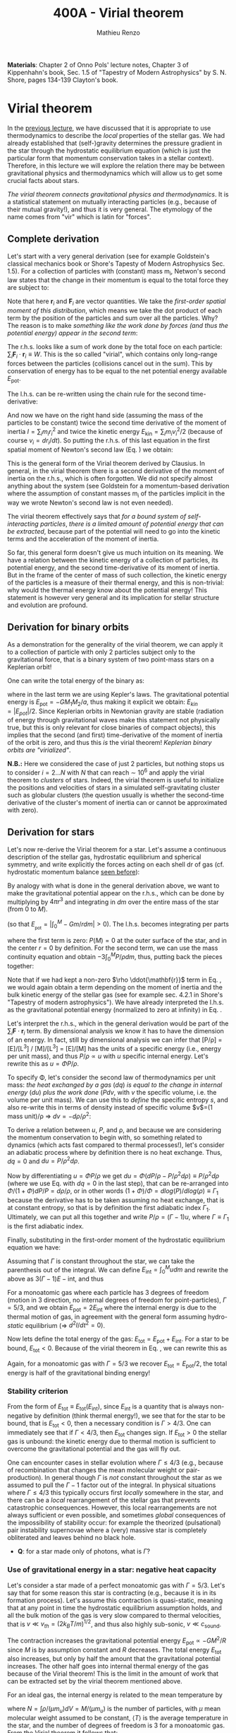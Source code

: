 #+title: 400A - Virial theorem
#+author: Mathieu Renzo
#+email: mrenzo@arizona.edu
#+PREVIOUS_PAGE: notes-lecture-EOS1.org
#+NEXT_PAGE: notes-lecture-EOS2.org

*Materials*: Chapter 2 of Onno Pols' lecture notes, Chapter 3 of
Kippenhahn's book, Sec. 1.5 of "Tapestry of Modern Astrophysics" by S.
N. Shore, pages 134-139 Clayton's book.

* Virial theorem
In the [[./notes-lecture-EOS1.org][previous lecture]], we have discussed that it is appropriate to
use thermodynamics to describe the /local/ properties of the stellar
gas. We had already established that (self-)gravity determines the
pressure gradient in the star through the hydrostatic equilibrium
equation (which is just the particular form that momentum conservation
takes in a stellar context). Therefore, in this lecture we will
explore the relation there may be between gravitational physics and
thermodynamics which will allow us to get some crucial facts about
stars.

/The virial theorem connects gravitational physics and thermodynamics/.
It is a statistical statement on mutually interacting particles (e.g.,
because of their mutual gravity!), and thus it is very general. The
etymology of the name comes from "vir" which is latin for "forces".

** Complete derivation
Let's start with a very general derivation (see for example
Goldstein's classical mechanics book or Shore's Tapesty of Modern
Astrophysics Sec. 1.5). For a collection of particles with (constant)
mass m_{i}, Netwon's second law states that the change in their momentum
is equal to the total force they are subject to:

#+begin_latex
\begin{equation}
 m_{i} \ddot{\mathbf{r_{}}_{i}} = \mathbf{F}_{i} \ \, .
\end{equation}
#+end_latex

Note that here $\mathbf{r}_{i}$ and $\mathbf{F}_{i}$ are vector quantities.
We take the /first-order spatial moment of this distribution/, which
means we take the dot product of each term by the position of the
particles and sum over all the particles. Why? The reason is to make
/something like the work done by forces (and thus the potential energy)
appear in the second term/:

#+begin_latex
\begin{equation}\label{eq:first_moment_second_law}
\sum_{i} m_{i}\ddot{\mathbf{r}_{i}} \cdot \mathbf{r}_{i} = \sum_{i} \mathbf{F}_{i} \cdot \mathbf{r}_{i} \ \ .
\end{equation}
#+end_latex

The r.h.s. looks like a sum of work done by the total foce on each
particle: $\sum_{i} \mathbf{F}_{i} \cdot \mathbf{r}_{i} \equiv W$. This is the so
called "virial", which contains only long-range forces between the
particles (collisions cancel out in the sum). This by conservation of
energy has to be equal to the net potential energy available $E_\mathrm{pot}$.

The l.h.s. can be re-written using the chain rule for the second
time-derivative:

#+begin_latex
\begin{equation}
\sum_{i} m_{i}\ddot{\mathbf{r}_{i}} \cdot \mathbf{r}_{i}  = \sum_{i} \frac{1}{2} m_{i} \frac{d^{2}}{dt^{2}}r_{i}^{2} - \sum_{i} m_{i} \cdot \dot{r_{i}}^{2}
\end{equation}
#+end_latex

And now we have on the right hand side (assuming the mass of the
particles to be constant) twice the second time derivative of the
moment of inertia $I = \sum_{i} m_{i} r_{i}^{2}$ and twice the kinetic energy
$E_\mathrm{kin} = \sum_{i }m_{i} v_{i}^{2}/2$ (because of course $v_{i} = dr_{i}/dt$).
So putting the r.h.s. of this last equation in the first spatial
moment of Newton's second law (Eq. \ref{eq:first_moment_second_law})
we obtain:

#+begin_latex
\begin{equation}
 2\mathrm{E}_\mathrm{kin}+\mathrm{E}_\mathrm{pot} = \frac{1}{2}\ddot{I}
\end{equation}
#+end_latex

This is the general form of the Virial theorem derived by Clausius. In
general, in the virial theorem there is a second derivative of the
moment of inertia on the r.h.s., which is often forgotten. We did not
specify almost anything about the system (see Goldstein for a
momentum-based derivation where the assumption of constant masses m_{i}
of the particles implicit in the way we wrote Newton's second law is
not even needed).

The virial theorem effectively says that /for a bound system of
self-interacting particles/, /there is a limited amount of potential
energy that can be extracted/, because part of the potential will need
to go into the kinetic terms and the acceleration of the moment of
inertia.

So far, this general form doesn't give us much intuition on its
meaning. We have a relation between the kinetic energy of a collection
of particles, its potential energy, and the second time-derivative of
its moment of inertia. But in the frame of the center of mass of such
collection, the kinetic energy of the particles is a measure of their
thermal energy, and this is non-trivial: why would the thermal energy
know about the potential energy! This statement is however very
general and its implication for stellar structure and evolution are
profound.

** Derivation for binary orbits

As a demonstration for the generality of the virial theorem, we can
apply it to a collection of particle with only 2 particles subject
only to the gravitational force, that is a binary system of two
point-mass stars on a Keplerian orbit!

One can write the total energy of the binary as:

#+begin_latex
\begin{equation}
E_\mathrm{tot} = \mathrm{E_\mathrm{kin}}_{1} + \mathrm{E_\mathrm{kin}}_{2} + \mathrm{E}_\mathrm{pot} \equiv \mathrm{E_\mathrm{kin}} + \mathrm{E}_\mathrm{pot}  \equiv -\frac{GM_{1}M_{2}}{2a}  \ \ ,
\end{equation}
#+end_latex
where in the last term we are using Kepler's laws. The gravitational
potential energy is $E_\mathrm{pot} = -GM_{1}M_{2}/a$, thus making it explicit we
obtain: $E_{kin} = |E_{pot}|/2$. Since Keplerian orbits in Newtonian gravity
are stable (radiation of energy through gravitational waves make this
statement not physically true, but this is only relevant for close
binaries of compact objects), this implies that the second (and first)
time-derivative of the moment of inertia of the orbit is zero, and
thus this /is/ the virial theorem! /Keplerian binary orbits are
"virialized"/.

*N.B.:* Here we considered the case of just 2 particles, but nothing
stops us to consider $i=2...N$ with $N$ that can reach \sim 10^{6} and apply
the virial theorem to /clusters/ of stars. Indeed, the virial theorem is
useful to initialize the positions and velocities of stars in a
simulated self-gravitating cluster such as globular clusters (the
question usually is whether the second-time derivative of the
cluster's moment of inertia can or cannot be approximated with zero).

** Derivation for stars
Let's now re-derive the Virial theorem for a star. Let's assume a
continuous description of the stellar gas, hydrostatic equilibrium and
spherical symmetry, and write explicitly the forces acting on each
shell dr of gas (cf. hydrostatic momentum balance [[file:notes-lecture-HSE.org::*Combining the two][seen before]]):

#+begin_latex
\begin{equation}\label{eq:HSE}
\frac{dP}{dm} = -\frac{Gm}{4\pi r^{4}}
\end{equation}
#+end_latex

By analogy with what is done in the general derivation above, we want
to make the gravitational potential appear on the r.h.s., which can be
done by multiplying by $4\pi r^{3}$ and integrating in $dm$ over the entire
mass of the star (from 0 to $M$).

#+begin_latex
\begin{equation}\label{eq:pot}
\int_{0}^{M} -\frac{Gm}{4\pi r^{4}} \times 4\pi r^{3} dm  = \int_{0}^{M} -\frac{Gm}{r}dm \equiv - \mathrm{E}_\mathrm{pot} \ \ .
\end{equation}
#+end_latex
(so that $E_{_\mathrm{pot}}=|\int_{0}^{M} -Gm/r dm| >0$). The l.h.s. becomes integrating per parts

#+begin_latex
\begin{equation}
\int_{0}^{M} \frac{dP}{dm} 4\pi r^{3} dm = \left[ 4\pi r^{3}P \right]^{M}_{0}- 3\int_{0}^{M}4\pi r^{2} \frac{\partial r}{\partial m} Pdm \ \ ,
\end{equation}
#+end_latex
where the first term is zero: $P(M)=0$ at the outer surface of the star,
and in the center $r=0$ by definition. For the second term, we can use
the mass continuity equation and obtain $-3\int_{0}^{M} P/\rho dm$, thus, putting
back the pieces together:

#+begin_latex
\begin{equation}
\int_{0}^{M }\frac{Gmdm}{r} = 3\int_{0}^{M} \frac{P}{\rho} dm \ \ .
\end{equation}
#+end_latex
Note that if we had kept a non-zero $\rho \ddot{\mathbf{r}}$ term in Eq.
\ref{eq:HSE}, we would again obtain a term depending on the moment of
inertia and the bulk kinetic energy of the stellar gas (see for
example sec. 4.2.1 in Shore's "Tapestry of modern astrophysics"). We
have already interpreted the l.h.s. as the gravitational potential
energy (normalized to zero at infinity) in Eq. \ref{eq:pot}.

Let's interpret the r.h.s., which in the general derivation would be
part of the $\sum_{i} \mathbf{F}_{}\cdot \mathbf{r}_{i}$ term. By dimensional
analysis we know it has to have the dimension of an energy. In fact,
still by dimensional analysis we can infer that [P/\rho] = [E]/[L^{3}] /
[M]/[L^{3}] = [E]/[M] has the units of a specific energy (i.e., energy
per unit mass), and thus $P/\rho \propto u$ with $u$ specific internal energy.
Let's rewrite this as $u = \Phi P/\rho$.

To specify \Phi, let's consider the second law of thermodynamics per unit
mass: /the heat exchanged by a gas/ ($dq$) /is equal to the change in
internal energy/ ($du$) /plus the work done/ ($Pdv$, with $v$ the specific
volume, i.e. the volume per unit mass). We can use this to /define/ the
specific entropy $s$, and also re-write this in terms of density instead
of specific volume $v$=(1 mass unit)/\rho \Rightarrow $dv = -d\rho/\rho^{2}$:

#+begin_latex
\begin{equation}\label{eq:second_thermodynamics_law}
dq = Tds = du + Pdv =du -\frac{P}{\rho^{2}}d\rho \ \ ,
\end{equation}
#+end_latex

To derive a relation between $u$, $P$, and \rho, and because we are
considering the momentum conservation to begin with, so something
related to dynamics (which acts fast compared to thermal processes!),
let's consider an adiabatic process where by definition there is no
heat exchange. Thus, $dq=0$ and $du = P/\rho^{2} d\rho$.

Now by differentiating $u = \Phi P/\rho$ we get $du = \Phi (dP/\rho - P/\rho^{2} d\rho)
\equiv P/\rho^{2} d\rho$ (where we use Eq. \ref{eq:second_thermodynamics_law} with
$dq=0$ in the last step), that can be re-arranged into $\Phi/(1+\Phi) dP/P =
d\rho/\rho$, or in other words $(1+\Phi)/\Phi = d log(P)/d log(\rho) \equiv \Gamma_{1}$ because the
derivative has to be taken assuming no heat exchange, that is at
constant entropy, so that is by definition the first adiabatic index
$\Gamma_{1}$. Ultimately, we can put all this together and write $P/\rho = (\Gamma-1)u$,
where $\Gamma\equiv\Gamma_{1}$ is the first adiabatic index.

Finally, substituting in the first-order moment of the hydrostatic
equilibrium equation we have:

#+begin_latex
\begin{equation}
3\int_{0}^{M} \frac{P}{\rho} dm = 3\int_{0}^{M} (\Gamma-1)u dm \ \ .
\end{equation}
#+end_latex

Assuming that $\Gamma$ is constant throughout the star, we can take the
parenthesis out of the integral. We can define $E_\mathrm{int} = \int_{0}^{M} u dm$
and rewrite the above as $3(\Gamma-1)E-\mathrm{int}$, and thus

#+begin_latex
\begin{equation}\label{eq:virial_star}
- E_\mathrm{pot} = 3(\Gamma-1)E_\mathrm{int}
\end{equation}
#+end_latex

For a monoatomic gas where each particle has 3 degrees of freedom
(motion in 3 direction, no internal degrees of freedom for
point-particles), $\Gamma = 5/3$, and we obtain $E_\mathrm{pot} = 2
E_\mathrm{int}$ where the internal energy is due to the thermal motion
of gas, in agreement with the general form assuming hydro-/static/
equilibrium (\Rightarrow $d^{2} I/dt^{2} =0$).

Now lets define the total energy of the gas: $E_\mathrm{tot} =
E_\mathrm{pot} + E_\mathrm{int}$. For a star to be bound,
$E_\mathrm{tot}<0$. Because of the virial theorem in Eq.
\ref{eq:virial_star}, we can rewrite this as

#+begin_latex
\begin{equation}
\mathrm{E}_\mathrm{tot} = \mathrm{E}_\mathrm{pot}\frac{3\Gamma-4}{3(\Gamma-1)} \equiv -(3\Gamma-4)\mathrm{E}_\mathrm{int}\ \ .
\end{equation}
#+end_latex
Again, for a monoatomic gas with $\Gamma=5/3$ we recover $E_\mathrm{tot} =
E_\mathrm{pot}/2$, the total energy is half of the gravitational
binding energy!

*** Stability criterion
From the form of $E_\mathrm{tot}\equiv E_\mathrm{tot}(E_\mathrm{int})$,
since $E_\mathrm{int}$ is a quantity that is always non-negative by
definition (think thermal energy!), we see that for the star to be
bound, that is $E_\mathrm{tot}<0$, then a necessary condition is
$\Gamma>4/3$. One can immediately see that if $\Gamma <4/3$, then
$E_\mathrm{tot}$ changes sign. If $E_\mathrm{tot}>0$ the stellar gas
is unbound: the kinetic energy due to thermal motion is sufficient to
overcome the gravitational potential and the gas will fly out.

One can encounter cases in stellar evolution where $\Gamma\le 4/3$ (e.g.,
because of recombination that changes the mean molecular weight or
pair-production). In general though $\Gamma$ is /not/ constant throughout the
star as we assumed to pull the $\Gamma-1$ factor out of the integral. In
physical situations where $\Gamma\leq 4/3$ this typically occurs first /locally/
somewhere in the star, and there can be a /local/ rearrangement of the
stellar gas that prevents catastrophic consequences. However, this
local rearrangements are not always sufficient or even possible, and
sometimes /global/ consequences of the impossibility of stability occur:
for example the theorized (pulsational) pair instability supernovae
where a (very) massive star is completely obliterated and leaves
behind no black hole.

:Question:
- *Q*: for a star made only of photons, what is $\Gamma$?
:end:

*** Use of gravitational energy in a star: negative heat capacity
Let's consider a star made of a perfect monoatomic gas with $\Gamma=5/3$.
Let's say that for some reason this star is contracting (e.g., because
it is in its formation process). Let's assume this contraction is
quasi-static, meaning that at any point in time the hydrostatic
equilibrium assumption holds, and all the bulk motion of the gas is
very slow compared to thermal velocities, that is $v\ll v_{th} = (2k_{B}T/m)^{1/2}$,
and thus also highly sub-sonic, $v\ll c_\mathrm{sound}$.

The contraction increases the gravitational potential energy
$E_\mathrm{pot} \propto - GM^{2}/R$ since $M$ is by assumption constant and $R$
decreases. The total energy $E_\mathrm{tot}$ also increases, but only
by half the amount that the gravitational potential increases. The
other half goes into internal thermal energy of the gas because of the
Virial theorem! This is the limit in the amount of work that can be
extracted set by the virial theorem mentioned above.

For an ideal  gas, the internal energy is related to the
mean temperature by
#+begin_latex
\begin{equation}
E_\mathrm{int} = \frac{\# \mathrm{degrees\ of\ freedom}}{2}Nk_{B}\langle T \rangle
\end{equation}
#+end_latex
where $N = \int \rho/(\mu m_{u})dV = M/(\mu m_{u})$ is the number of particles, with
$\mu$ mean molecular weight assumed to be constant, $\langle T \rangle$ is the
average temperature in the star, and the number of degrees of freedom
is 3 for a monoatomic gas. From the Virial theorem it follows that:

#+begin_latex
\begin{equation}
E_\mathrm{int} = - \frac{E_\mathrm{pot}}{2} \Rightarrow \frac{3}{2} \frac{M}{\mu m_{u}} k_{B}\langle T \rangle = C \frac{GM^{2}}{R} \ \ ,
\end{equation}
#+end_latex
where $C = {\int_{0}^{M} Gmdm/r}/{GM^{2}/R}$ is a constant of $\mathcal{O}(1)$
that depends on the mass distribution in the star. Thus:
#+begin_latex
\begin{equation}
\langle T \rangle = \frac{2\mu m_{u}}{3} C \frac{GM^{}}{R} \propto \frac{\mu M}{R} \ \ .
\end{equation}
#+end_latex
From this equation, several important facts follow:
- the mean temperature of a star depends only on its mass $M$ and radius $R$
  (and chemical composition through \mu);
- /as a star contracts/ ($R$ decreases at constant mass $M$), /the
  temperature must rise/! This, as we will see, governs the evolution
  of stars.
- A self-gravitating collection of particle with finite temperature
  must radiate away energy, thus it will lose energy. This energy
  loss, since $E_\mathrm{tot} = E_\mathrm{pot}/2 = - CGM^{2}/2R <0$ implies that $R$ must
  decrease. But then, $\langle T \rangle$ must increase! This is the "gravothermal"
  collapse of a cloud/star. As thermal energy is lost to radiation at
  the surface, the (average) temperature raises! This is why stars can
  be thought of objects with /negative/ heat capacity: it heats up as it
  loses energy! This is a property typical of self-gravitating systems
  only (stars and gravitationally bound stellar clusters) and because
  of the virial theorem it does not violate energy conservation.
- The gravothermal collapse must go on until either:
  1. an internal energy source, compensating for the surface energy loss kicks in, or
  2. the ideal gas approximation does not hold anymore.
  As we will see, both 1. and 2. occur in nature: 1. is the typical option for
  stars using nuclear fusion as internal energy source to delay the
  collapse, and 2. is what occurs for white dwarfs, where quantum
  mechanical effects stop the collapse.

Thus, /gravity determines the evolution of a star/. It dictates that as
the star loses energy, it heats up. Because of this, at some point
nuclear fusion can occur (as we will discuss later): /stars don't shine
because they burn, stars burn because they shine/. Without the loss of
(internal/thermal) energy by radiation they would not contract,
without contracting they would not reach temperatures high enough to
do nuclear fusion. *The nuclear fusion is a consequence of the fact
that stars shine, and not the cause*. Stars shine as any object with
finite temperature must do.

Internal energy sources such as nuclear fusion ultimately only delay
the gravothermal collapse of the stars until either the ideal gas
approximation does not hold (for white dwarfs) or even nuclear fusion
cannot stop the collapse, and gravity wins, leading to a supernova
explosion and/or the formation of a black hole.

** Kelvin-Helmholtz timescale
This is by definition the timescale it takes a star to radiate away
all its internal energy at a constant rate in absence of any other
energy sources. Note that this is a /global/ timescale for the whole
star!

Let's call L the "luminosity of the star", that is the rate at which
is loses energy from radiating away photons at its surface. Note that
L has the units of power [L] = [E]/[t].

Then by definition:
#+begin_latex
\begin{equation}\label{eq:tau_KH}
\tau_\mathrm{KH} = \frac{\mathrm{E}_\mathrm{int}}{L} \equiv
\frac{\mathrm{E}_\mathrm{pot}}{2L} \simeq \frac{GM^{2}}{2RL} \ \ ,
\end{equation}
#+end_latex
where we have used the virial theorem and set $C\simeq1$. We can scale all
the quantities to Solar values and obtain:
#+begin_latex
\begin{equation}\label{eq:KH_timescale_scaling}
\tau_{KH} \simeq 1.57 \times 10^{7} \mathrm{years} \times \left(\frac{M}{M_{\odot}}\right)^{2} \left(\frac{R}{R_{\odot}}\right)^{-1 }\left(\frac{L}{L_{\odot}}\right)^{-1} \ \ .
\end{equation}
#+end_latex
Clearly $\tau_{KH} \gg \tau_{ff}$, and also $\gg$ {human timescales}: it is hard to
get direct observational evidence that stars are in thermal
equilibrium. In fact, the name of this timescale comes from proposals
in the late 19^{th} century by Kelvin and Helmholtz that the Sun may be
out of thermal equilibrium and contracting, meaning it would have a
lifetime of the order of \sim 10 million years -- this was in contrast
with geological evidence (and with the timescale necessary for
Darwinian evolution), leading to a great debate that was ultimately
settled with the discovery of nuclear energy as a potential source of
energy in the 1930s (by primarily Bethe and collaborators), see G.
Shaviv "Life of stars" for a detailed discussion.

:Question:
- *Q*: A star may lose energy also by means other than photons,
  especially neutrinos. If such energy losses are important, how can
  we modify Eq. \ref{eq:tau_KH}?
:end:

* Homework

Using the virial theorem:
- Estimate the average temperature of the Sun and compare it with its
  surface temperature. Is the Sun in global thermal equilibrium? (you
  can assume C\sim1 in the notation used in class/in my notes, or use the
  mass and radius profile from the =MESA-web= model you already computed
  to calculate a more precise value for C)
- Find an order of magnitude (\sim) relation between the average sound
  speed in the star and the escape velocity (assume the star is made
  of ideal gas of temperature \langle T \rangle).
- Demonstrate that if a binary loses instantaneously an amount of mass
  greater than half the total mass of the binary, \Delta M \ge (M_{1}+M_{2})/2,
  then the orbit is unbound. This can happen when a supernova goes off
  in a binary (cf. [[https://ui.adsabs.harvard.edu/abs/1961BAN....15..265B/abstract][Blaauw 1961]])!
- determine a condition for the minimum mass of a gas cloud to
  collapse as a function of its temperature and density (*Hint*:
  collapse \Leftrightarrow d^{2} I/dt^{2}<0)

Using the model of the 1M_{\odot} star computed earlier with =MESA-web=:
- use one profile file to plot \Gamma_{1}\equiv\Gamma_{1}(m) for a Sun-like star
  of roughly the same age as the Sun. Label the age of the star for
  the corresponding profile.

** The Sun with no energy sources

Let's use =MESA-web= to revisit the late 19^{th} century/early 20^{th} century
debate on the age of the Earth/Sun. (Astro)physicists calculated the
Kelvin-Helmholtz timescale and assumed that this was the age of the
Sun (from Eq. \ref{eq:KH_timescale_scaling}). Geologists and
biologists instead argued for a much longer age.

Let's assume we know the age of the Earth to be 4.5\times10^{9} years (this is
what the geologist and biologists argued!), but let's assume, like
physicists had to before knowing nuclear physics, that there is no
internal energy source in the Sun. In =MESA-web=, there is a =Burning
Modifiers= option where you can disable energy release and chemical
evolution. Make a model of a 1M_{\odot} star without energy release
and/or chemical evolution, until 4.5\times10^{9} years, and plot an HR
diagram. Plot also the 1M_{\odot} star you ran previously (which should
have included the nuclear energy release and chemical evolution).

*N.B.:* we can make a computer code do whatever we want! /Never/ take
computer simulations as ground truth, they are /at best/ only as good as
the input!

Write up a short paragraph answering the following:
- Which agrees better with the observation of the real Sun at the
  Earth's age?
- What is its radius and how does it compare to the measured R_{\odot}?
  (*hint*: you can plot the lines at constant radius on the HRD, or read
  the outermost radius from the last =profile*.data= file you saved)
- What is the average density of the model without energy generation?
  (an order of magnitude estimate is sufficient for the purpose).
